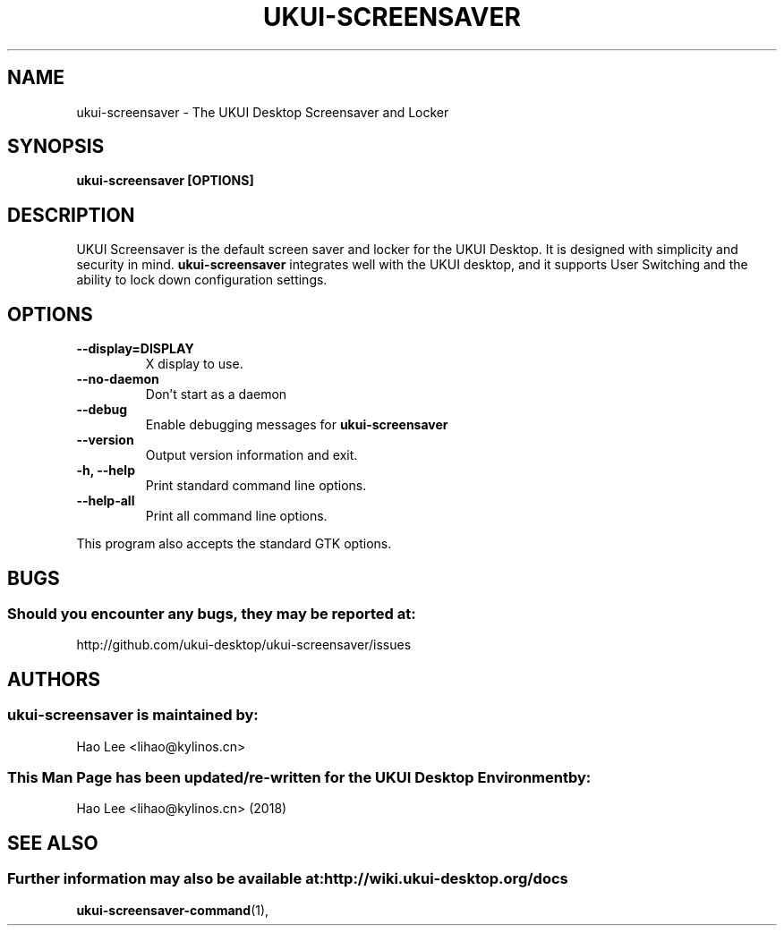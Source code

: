 .\" ukui-screensaver manual page
.\"
.\" This is free software; you may redistribute it and/or modify
.\" it under the terms of the GNU General Public License as
.\" published by the Free Software Foundation; either version 2,
.\" or (at your option) any later version.
.\"
.\" This is distributed in the hope that it will be useful, but
.\" WITHOUT ANY WARRANTY; without even the implied warranty of
.\" MERCHANTABILITY or FITNESS FOR A PARTICULAR PURPOSE.  See the
.\" GNU General Public License for more details.
.\"
.\"You should have received a copy of the GNU General Public License along
.\"with this program; if not, write to the Free Software Foundation, Inc.,
.\"51 Franklin Street, Fifth Floor, Boston, MA 02110-1301 USA.
.\"
.TH UKUI-SCREENSAVER 1 "03 May 2018" "UKUI Desktop Environment"
.\" Please adjust this date whenever revising the manpage.
.\"
.SH "NAME"
ukui-screensaver \- The UKUI Desktop Screensaver and Locker
.SH "SYNOPSIS"
.B ukui-screensaver [OPTIONS]
.SH "DESCRIPTION"
UKUI Screensaver is the default screen saver and locker for the UKUI Desktop. It is designed with simplicity and security in mind. \fBukui-screensaver\fP integrates well with the UKUI desktop, and it supports User Switching and the ability to lock down configuration settings.
.SH "OPTIONS"
.TP
\fB\-\-display=DISPLAY\fR
X display to use.
.TP
\fB\-\-no\-daemon\fR
Don't start as a daemon
.TP
\fB \-\-debug\fR
Enable debugging messages for \fBukui-screensaver\fP
.TP
\fB\-\-version\fR
Output version information and exit.
.TP
\fB\-h, \-\-help\fR
Print standard command line options.
.TP
\fB\-\-help\-all\fR
Print all command line options.
.P
This program also accepts the standard GTK options.
.SH "BUGS"
.SS Should you encounter any bugs, they may be reported at: 
http://github.com/ukui-desktop/ukui-screensaver/issues
.SH "AUTHORS"
.SS ukui-screensaver is maintained by:
.nf
Hao Lee <lihao@kylinos.cn>
.fi
.SS This Man Page has been updated/re-written for the UKUI Desktop Environment by:
Hao Lee <lihao@kylinos.cn> (2018)
.SH "SEE ALSO"
.SS Further information may also be available at: http://wiki.ukui-desktop.org/docs
.P
.BR ukui-screensaver-command (1),
